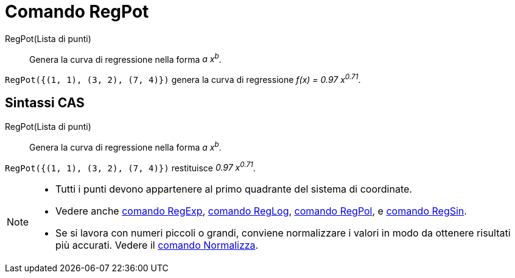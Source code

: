 = Comando RegPot

RegPot(Lista di punti)::
  Genera la curva di regressione nella forma _a x^b^_.

[EXAMPLE]
====

`RegPot({(1, 1), (3, 2), (7, 4)})` genera la curva di regressione _f(x) = 0.97 x^0.71^_.

====

== [#Sintassi_CAS]#Sintassi CAS#

RegPot(Lista di punti)::
  Genera la curva di regressione nella forma _a x^b^_.

[EXAMPLE]
====

`RegPot({(1, 1), (3, 2), (7, 4)})` restituisce _0.97 x^0.71^_.

====

[NOTE]
====

* Tutti i punti devono appartenere al primo quadrante del sistema di coordinate.
* Vedere anche xref:/commands/Comando_RegExp.adoc[comando RegExp], xref:/commands/Comando_RegLog.adoc[comando RegLog],
xref:/commands/Comando_RegPol.adoc[comando RegPol], e xref:/commands/Comando_RegSin.adoc[comando RegSin].
* Se si lavora con numeri piccoli o grandi, conviene normalizzare i valori in modo da ottenere risultati più accurati.
Vedere il xref:/commands/Comando_Normalizza.adoc[comando Normalizza].

====
